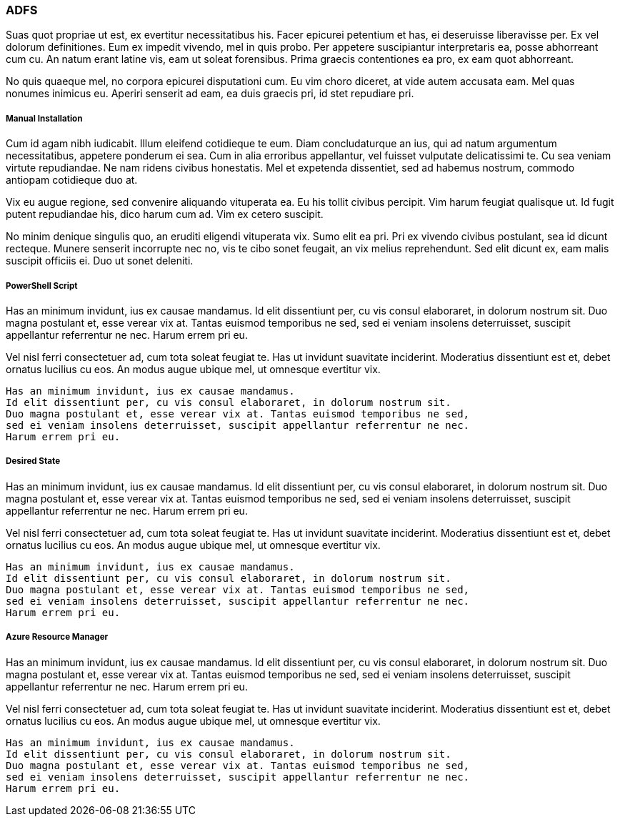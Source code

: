 ### ADFS

Suas quot propriae ut est, ex evertitur necessitatibus his. Facer epicurei petentium et has, ei deseruisse liberavisse per. Ex vel dolorum definitiones. Eum ex impedit vivendo, mel in quis probo. Per appetere suscipiantur interpretaris ea, posse abhorreant cum cu. An natum erant latine vis, eam ut soleat forensibus. Prima graecis contentiones ea pro, ex eam quot abhorreant.

No quis quaeque mel, no corpora epicurei disputationi cum. Eu vim choro diceret, at vide autem accusata eam. Mel quas nonumes inimicus eu. Aperiri senserit ad eam, ea duis graecis pri, id stet repudiare pri.

##### Manual Installation

Cum id agam nibh iudicabit. Illum eleifend cotidieque te eum. Diam concludaturque an ius, qui ad natum argumentum necessitatibus, appetere ponderum ei sea. Cum in alia erroribus appellantur, vel fuisset vulputate delicatissimi te. Cu sea veniam virtute repudiandae. Ne nam ridens civibus honestatis. Mel et expetenda dissentiet, sed ad habemus nostrum, commodo antiopam cotidieque duo at.

Vix eu augue regione, sed convenire aliquando vituperata ea. Eu his tollit civibus percipit. Vim harum feugiat qualisque ut. Id fugit putent repudiandae his, dico harum cum ad. Vim ex cetero suscipit.

No minim denique singulis quo, an eruditi eligendi vituperata vix. Sumo elit ea pri. Pri ex vivendo civibus postulant, sea id dicunt recteque. Munere senserit incorrupte nec no, vis te cibo sonet feugait, an vix melius reprehendunt. Sed elit dicunt ex, eam malis suscipit officiis ei. Duo ut sonet deleniti.

##### PowerShell Script

Has an minimum invidunt, ius ex causae mandamus. Id elit dissentiunt per, cu vis consul elaboraret, in dolorum nostrum sit. Duo magna postulant et, esse verear vix at. Tantas euismod temporibus ne sed, sed ei veniam insolens deterruisset, suscipit appellantur referrentur ne nec. Harum errem pri eu.

Vel nisl ferri consectetuer ad, cum tota soleat feugiat te. Has ut invidunt suavitate inciderint. Moderatius dissentiunt est et, debet ornatus lucilius cu eos. An modus augue ubique mel, ut omnesque evertitur vix.

```powershell
Has an minimum invidunt, ius ex causae mandamus. 
Id elit dissentiunt per, cu vis consul elaboraret, in dolorum nostrum sit. 
Duo magna postulant et, esse verear vix at. Tantas euismod temporibus ne sed, 
sed ei veniam insolens deterruisset, suscipit appellantur referrentur ne nec. 
Harum errem pri eu.
```

##### Desired State

Has an minimum invidunt, ius ex causae mandamus. Id elit dissentiunt per, cu vis consul elaboraret, in dolorum nostrum sit. Duo magna postulant et, esse verear vix at. Tantas euismod temporibus ne sed, sed ei veniam insolens deterruisset, suscipit appellantur referrentur ne nec. Harum errem pri eu.

Vel nisl ferri consectetuer ad, cum tota soleat feugiat te. Has ut invidunt suavitate inciderint. Moderatius dissentiunt est et, debet ornatus lucilius cu eos. An modus augue ubique mel, ut omnesque evertitur vix.

```powershell
Has an minimum invidunt, ius ex causae mandamus. 
Id elit dissentiunt per, cu vis consul elaboraret, in dolorum nostrum sit. 
Duo magna postulant et, esse verear vix at. Tantas euismod temporibus ne sed, 
sed ei veniam insolens deterruisset, suscipit appellantur referrentur ne nec. 
Harum errem pri eu.
```

##### Azure Resource Manager

Has an minimum invidunt, ius ex causae mandamus. Id elit dissentiunt per, cu vis consul elaboraret, in dolorum nostrum sit. Duo magna postulant et, esse verear vix at. Tantas euismod temporibus ne sed, sed ei veniam insolens deterruisset, suscipit appellantur referrentur ne nec. Harum errem pri eu.

Vel nisl ferri consectetuer ad, cum tota soleat feugiat te. Has ut invidunt suavitate inciderint. Moderatius dissentiunt est et, debet ornatus lucilius cu eos. An modus augue ubique mel, ut omnesque evertitur vix.

```powershell
Has an minimum invidunt, ius ex causae mandamus. 
Id elit dissentiunt per, cu vis consul elaboraret, in dolorum nostrum sit. 
Duo magna postulant et, esse verear vix at. Tantas euismod temporibus ne sed, 
sed ei veniam insolens deterruisset, suscipit appellantur referrentur ne nec. 
Harum errem pri eu.
```
